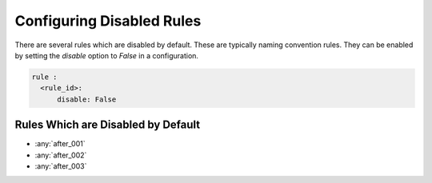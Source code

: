 Configuring Disabled Rules
--------------------------

There are several rules which are disabled by default.
These are typically naming convention rules.
They can be enabled by setting the `disable` option to `False` in a configuration.

.. code-block:: yaml

   rule :
     <rule_id>:
         disable: False

Rules Which are Disabled by Default
###################################

* :any:`after_001`
* :any:`after_002`
* :any:`after_003`

